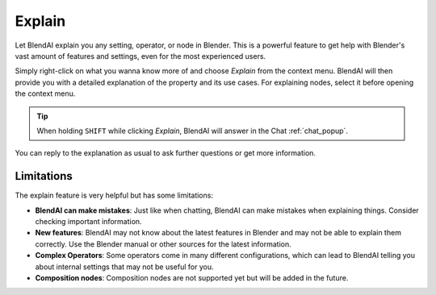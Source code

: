*******
Explain
*******

Let BlendAI explain you any setting, operator, or node in Blender. This is a powerful feature to get help with Blender's vast amount of features and settings, even for the most experienced users.

Simply right-click on what you wanna know more of and choose *Explain* from the context menu. BlendAI will then provide you with a detailed explanation of the property and its use cases.
For explaining nodes, select it before opening the context menu.

.. tip::

    When holding ``SHIFT`` while clicking *Explain*, BlendAI will answer in the Chat :ref:`chat_popup`.

You can reply to the explanation as usual to ask further questions or get more information.


Limitations
===========

The explain feature is very helpful but has some limitations:

- **BlendAI can make mistakes**: Just like when chatting, BlendAI can make mistakes when explaining things. Consider checking important information.
- **New features**: BlendAI may not know about the latest features in Blender and may not be able to explain them correctly. Use the Blender manual or other sources for the latest information.
- **Complex Operators**: Some operators come in many different configurations, which can lead to BlendAI telling you about internal settings that may not be useful for you.
- **Composition nodes**: Composition nodes are not supported yet but will be added in the future.
